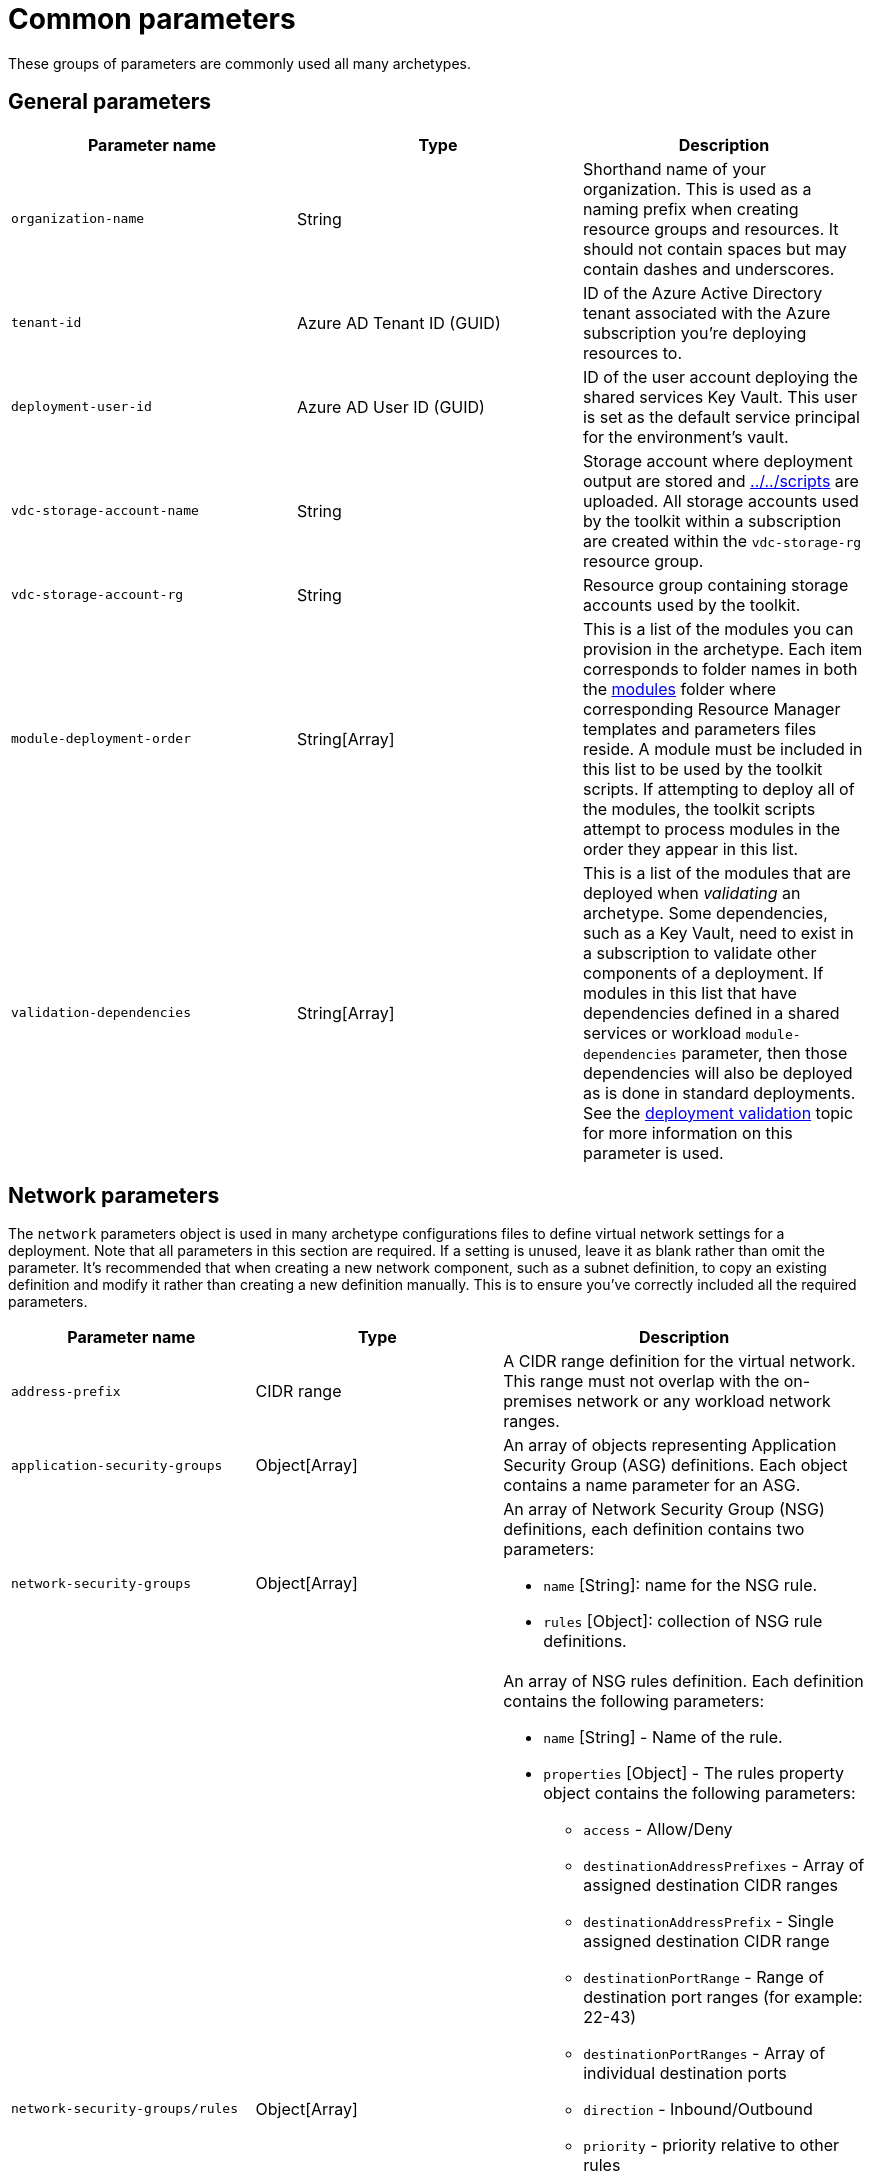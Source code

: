 = Common parameters

These groups of parameters are commonly used all many archetypes.

== General parameters

[cols="a,,a", options="header"]
|===
| Parameter name | Type | Description 

| `organization-name`
| String
| Shorthand name of your organization. This is used as a naming prefix when creating
resource groups and resources. It should not contain spaces but may contain dashes and underscores.

| `tenant-id`
| Azure AD Tenant ID (GUID)
| ID of the Azure Active Directory tenant associated with the Azure subscription you’re deploying resources to.

| `deployment-user-id`
| Azure AD User ID (GUID)
| ID of the user account deploying the shared services Key Vault. This user is set as the default service principal for the environment’s vault.

| `vdc-storage-account-name`
| String
| Storage account where deployment output are stored and link:scripts[../../scripts] are uploaded. All storage accounts used by the toolkit within a subscription are created within the `vdc-storage-rg` resource group.

| `vdc-storage-account-rg`
| String
| Resource group containing storage accounts used by the toolkit.

| `module-deployment-order`
| String[Array]
| This is a list of the modules you can provision in the archetype. Each item corresponds to
folder names in both the link:../../modules[modules] folder where corresponding Resource Manager templates and parameters files reside. A module must be included in this list to be used by the toolkit scripts. If attempting to deploy all of the modules, the toolkit scripts attempt to process modules in the order they appear in this list.

| `validation-dependencies`
| String[Array]
| This is a list of the modules that are deployed when _validating_ an archetype. Some dependencies, such as a Key Vault, need to exist in a subscription to validate other components of a deployment. If modules in this list that have dependencies defined in a shared services or workload `module-dependencies` parameter, then those dependencies will also be deployed as is done in standard deployments. See the link:../use/deployment-validation.adoc[deployment validation] topic for more information on this parameter is used.
|===

== Network parameters

The `network` parameters object is used in many archetype configurations files to define virtual network settings for a deployment. Note that all parameters in this section are required. If a setting is unused, leave it as blank rather than omit the parameter. It’s recommended that when creating a new network component, such as a subnet definition, to copy an existing definition and modify it rather than creating a new definition manually. This is to ensure you’ve correctly included all the required parameters.

[cols="a,,a", options="header"]
|===
| Parameter name | Type | Description 

| `address-prefix`
| CIDR range
| A CIDR range definition for the virtual network. This range must not overlap with the on-premises network or any workload network ranges.

| `application-security-groups`
| Object[Array]
| An array of objects representing Application Security Group (ASG) definitions. Each object contains a name parameter for an ASG.

| `network-security-groups`
| Object[Array]
| An array of Network Security Group (NSG) definitions, each definition contains two parameters:

- `name` [String]: name for the NSG rule.
- `rules` [Object]: collection of NSG rule definitions.

| `network-security-groups/rules` 
| Object[Array]
| An array of NSG rules definition. Each definition contains the following parameters:

- `name` [String] - Name of the rule.
- `properties` [Object] - The rules property object contains the following parameters:

    * `access` - Allow/Deny
    * `destinationAddressPrefixes` - Array of assigned destination CIDR ranges
    * `destinationAddressPrefix` - Single assigned destination CIDR range
    * `destinationPortRange` - Range of destination port ranges (for example: 22-43)
    * `destinationPortRanges` - Array of individual destination ports
    * `direction` - Inbound/Outbound
    * `priority` - priority relative to other rules
    * `protocol` - TCP/UDR
    * `sourceAddressPrefix` - assigned source CIDR range
    * `sourcePortRange` - Range of source port ranges (for example: 22-43)
    * `sourcePortRanges` - Array of individual source ports
    * `destinationApplicationSecurityGroups` - Array of ASGs that apply to the destination
    * `sourceApplicationSecurityGroups` - Array of ASGs that apply to the source 

| `user-defined-routes`
| Object[Array]
| An array of User Defined Route (NSG) definitions, each definition contains two parameters:

- name [String]: name for the UDR collection.
- routes [Object]: collection of UDR definitions.

| `user-defined-routes/routes`
| Object[Array]
| An array of UDR definitions. Each definition contains the following parameters:

- `name` [String] - Name of the route.
- `properties` [Object] - The route property object contains the following parameters:

    * `addressPrefix` [CIDR range] - IP addresses that the route applies to.
    * `nextHopIpAddress` [IPV4 address] - IP address to route traffic to.
    * `nextHopType` [String] - One of the https://docs.microsoft.com/azure/network-watcher/network-watcher-next-hop-overview[allowed next hop types]. 

| `subnets`
| Object[Array]
| An array of subnet definitions for the virtual network. Each definition contains the
following parameters:

- `name` [String] - Subnet name
- `address-prefix` [CIDR range] - IP address range definition for the subnet.
- `network-security-group` [String] - Name of NSG to attach to the subnet.
- `user-defined-route` [String] - Name of UDR collection to attach to the subnet.
- `service-endpoints` [Array] - List of https://docs.microsoft.com/azure/virtual-network/virtual-network-service-endpoints-overview[service endpoints] to attach to the subnet. 

| `dns-servers`
| IPV4 Address[Array]
| An array of one or more DNS entries that the virtual network will use for name resolution.

|===

== Module dependency parameters

The `module-dependencies` parameters object is used in many archetype configurations files to define the path to the module files, the version of the module being used, and dependencies for that module. Module dependency parameters are required unless otherwise specified.

[cols="a,,a", options="header"]
|===
| Parameter name | Type | Description 

| `import-module`
| String
| Optional path value specifying where resource modules folders are located. 

If specified, the toolkit will look for the module files in a subfolder (that matches the module's name) of this path. Supports absolute file paths or relative paths [using the `file()` function]. Relative paths should be based off of the root toolkit folder.

If this parameter is not specified, and paths are not specified in the module dependency definition, then the toolkit will look for module folders under the root toolkit folder unless.

| `modules`
| Object[Array]
| The modules array contains a list of module dependency definitions. Each definition contains the following properties describing a module:

- `module` [String] - Deployment module name. Should correspond to the name listed in the parameter file’s `module-deployment-order` array and the folder name where the module source files are located.
- `same-resource-group` [Boolean] - If set to true, this setting forces dependent resources to deploy in the same resource group as the resource (optional).
- `create-resource-group` [Boolean] - If set to false, this setting deploys the resource in the same resource group as its dependency (optional).
- `resource-group-name` [String] Allows you to override the default resource group name used in a deployment (optional).
- `source` [Object] - Information about the source files that make up the module. Contains the following properties:

    * `version` [String] - version of the module code used for the deployment. Should match the version folder where source files are located.
    * `template-path` [String] - Path specifying location of the Resource Manager template file used by the module. Overrides the `import-module` parameter if used and offers the same pathing options (optional).
    * `parameters-path` [String] - Path specifying location of the Resource Manager parameters file used by the module. Overrides the `import-module` parameter if used and offers the same pathing options (optional).
    * `policy-path` [String] - Path specifying location of the Resource Manager policy file used by the module. Overrides the `import-module` parameter if used and offers the same pathing options (optional).
    * `dependencies` [Array] - list of modules this module is dependent on.

|===

== Next steps

Learn about link:common-workload-config.adoc[parameters that are common across `workload` archetypes].